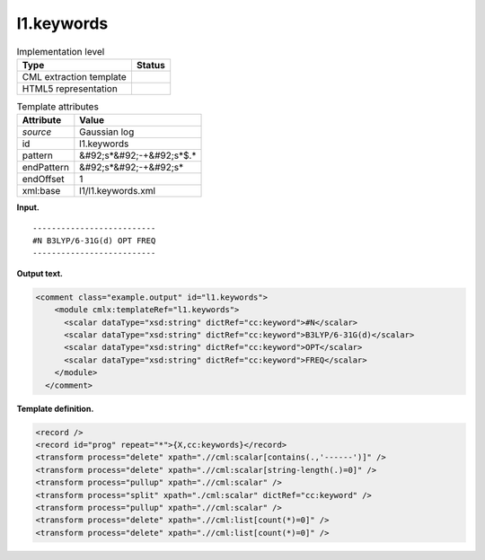 .. _l1.keywords-d3e11020:

l1.keywords
===========

.. table:: Implementation level

   +----------------------------------------------------------------------------------------------------------------------------+----------------------------------------------------------------------------------------------------------------------------+
   | Type                                                                                                                       | Status                                                                                                                     |
   +============================================================================================================================+============================================================================================================================+
   | CML extraction template                                                                                                    | |image0|                                                                                                                   |
   +----------------------------------------------------------------------------------------------------------------------------+----------------------------------------------------------------------------------------------------------------------------+
   | HTML5 representation                                                                                                       | |image1|                                                                                                                   |
   +----------------------------------------------------------------------------------------------------------------------------+----------------------------------------------------------------------------------------------------------------------------+

.. table:: Template attributes

   +----------------------------------------------------------------------------------------------------------------------------+----------------------------------------------------------------------------------------------------------------------------+
   | Attribute                                                                                                                  | Value                                                                                                                      |
   +============================================================================================================================+============================================================================================================================+
   | *source*                                                                                                                   | Gaussian log                                                                                                               |
   +----------------------------------------------------------------------------------------------------------------------------+----------------------------------------------------------------------------------------------------------------------------+
   | id                                                                                                                         | l1.keywords                                                                                                                |
   +----------------------------------------------------------------------------------------------------------------------------+----------------------------------------------------------------------------------------------------------------------------+
   | pattern                                                                                                                    | &#92;s*&#92;-+&#92;s*$.\*                                                                                                  |
   +----------------------------------------------------------------------------------------------------------------------------+----------------------------------------------------------------------------------------------------------------------------+
   | endPattern                                                                                                                 | &#92;s*&#92;-+&#92;s\*                                                                                                     |
   +----------------------------------------------------------------------------------------------------------------------------+----------------------------------------------------------------------------------------------------------------------------+
   | endOffset                                                                                                                  | 1                                                                                                                          |
   +----------------------------------------------------------------------------------------------------------------------------+----------------------------------------------------------------------------------------------------------------------------+
   | xml:base                                                                                                                   | l1/l1.keywords.xml                                                                                                         |
   +----------------------------------------------------------------------------------------------------------------------------+----------------------------------------------------------------------------------------------------------------------------+

**Input.**

::

    --------------------------
    #N B3LYP/6-31G(d) OPT FREQ
    --------------------------
     

**Output text.**

.. code:: xml

   <comment class="example.output" id="l1.keywords">
       <module cmlx:templateRef="l1.keywords">
         <scalar dataType="xsd:string" dictRef="cc:keyword">#N</scalar>
         <scalar dataType="xsd:string" dictRef="cc:keyword">B3LYP/6-31G(d)</scalar>
         <scalar dataType="xsd:string" dictRef="cc:keyword">OPT</scalar>
         <scalar dataType="xsd:string" dictRef="cc:keyword">FREQ</scalar>
       </module>
     </comment>

**Template definition.**

.. code:: xml

   <record />
   <record id="prog" repeat="*">{X,cc:keywords}</record>
   <transform process="delete" xpath=".//cml:scalar[contains(.,'------')]" />
   <transform process="delete" xpath=".//cml:scalar[string-length(.)=0]" />
   <transform process="pullup" xpath=".//cml:scalar" />
   <transform process="split" xpath="./cml:scalar" dictRef="cc:keyword" />
   <transform process="pullup" xpath=".//cml:scalar" />
   <transform process="delete" xpath=".//cml:list[count(*)=0]" />
   <transform process="delete" xpath=".//cml:list[count(*)=0]" />

.. |image0| image:: ../../imgs/Total.png
.. |image1| image:: ../../imgs/None.png
